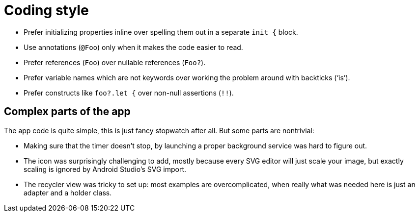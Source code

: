 = Coding style

- Prefer initializing properties inline over spelling them out in a separate `init {` block.

- Use annotations (`@Foo`) only when it makes the code easier to read.

- Prefer references (`Foo`) over nullable references (`Foo?`).

- Prefer variable names which are not keywords over working the problem around with backticks
  ('`is`').

- Prefer constructs like `foo?.let {` over non-null assertions (`!!`).

== Complex parts of the app

The app code is quite simple, this is just fancy stopwatch after all. But some parts are nontrivial:

- Making sure that the timer doesn't stop, by launching a proper background service was hard to
  figure out.

- The icon was surprisingly challenging to add, mostly because every SVG editor will just scale your
  image, but exactly scaling is ignored by Android Studio's SVG import.

- The recycler view was tricky to set up: most examples are overcomplicated, when really what was
  needed here is just an adapter and a holder class.
